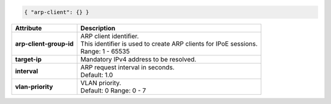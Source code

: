.. code-block:: json

    { "arp-client": {} }

+-----------------------------------+----------------------------------------------------------------------+
| Attribute                         | Description                                                          |
+===================================+======================================================================+
| **arp-client-group-id**           | | ARP client identifier.                                             |
|                                   | | This identifier is used to create ARP clients for IPoE sessions.   |
|                                   | | Range: 1 - 65535                                                   |
+-----------------------------------+----------------------------------------------------------------------+
| **target-ip**                     | | Mandatory IPv4 address to be resolved.                             |
+-----------------------------------+----------------------------------------------------------------------+
| **interval**                      | | ARP request interval in seconds.                                   |
|                                   | | Default: 1.0                                                       |
+-----------------------------------+----------------------------------------------------------------------+
| **vlan-priority**                 | | VLAN priority.                                                     |
|                                   | | Default: 0 Range: 0 - 7                                            |
+-----------------------------------+----------------------------------------------------------------------+